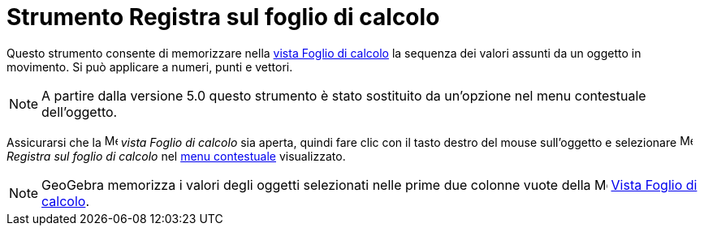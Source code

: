 = Strumento Registra sul foglio di calcolo

Questo strumento consente di memorizzare nella xref:/Vista_Foglio_di_calcolo.adoc[vista Foglio di calcolo] la sequenza
dei valori assunti da un oggetto in movimento. Si può applicare a numeri, punti e vettori.

[NOTE]
====

A partire dalla versione 5.0 questo strumento è stato sostituito da un'opzione nel menu contestuale dell'oggetto.

====

Assicurarsi che la image:16px-Menu_view_spreadsheet.svg.png[Menu view spreadsheet.svg,width=16,height=16] _vista Foglio
di calcolo_ sia aperta, quindi fare clic con il tasto destro del mouse sull'oggetto e selezionare
image:16px-Menu-record-to-spreadsheet.svg.png[Menu-record-to-spreadsheet.svg,width=16,height=16] _Registra sul foglio di
calcolo_ nel xref:/Menu_contestuale.adoc[menu contestuale] visualizzato.

[NOTE]
====

GeoGebra memorizza i valori degli oggetti selezionati nelle prime due colonne vuote della
image:16px-Menu_view_spreadsheet.svg.png[Menu view spreadsheet.svg,width=16,height=16]
xref:/Vista_Foglio_di_calcolo.adoc[Vista Foglio di calcolo].

====
